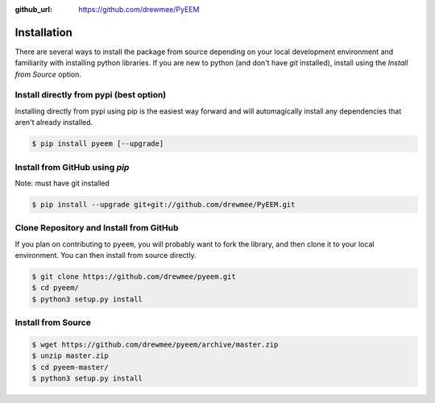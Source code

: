 .. _installation:

:github_url: https://github.com/drewmee/PyEEM

************
Installation
************


There are several ways to install the package from source depending on your
local development environment and familiarity with installing python libraries. 
If you are new to python (and don't have `git` installed), install using the
`Install from Source` option.

~~~~~~~~~~~~~~~~~~~~~~~~~~~~~~~~~~~~~~~~
Install directly from pypi (best option)
~~~~~~~~~~~~~~~~~~~~~~~~~~~~~~~~~~~~~~~~

Installing directly from pypi using pip is the easiest way forward and will
automagically install any dependencies that aren't already installed.

.. code-block:: shell

    $ pip install pyeem [--upgrade]


~~~~~~~~~~~~~~~~~~~~~~~~~~~~~~~
Install from GitHub using `pip`
~~~~~~~~~~~~~~~~~~~~~~~~~~~~~~~

Note: must have git installed

.. code-block:: shell

    $ pip install --upgrade git+git://github.com/drewmee/PyEEM.git


~~~~~~~~~~~~~~~~~~~~~~~~~~~~~~~~~~~~~~~~
Clone Repository and Install from GitHub
~~~~~~~~~~~~~~~~~~~~~~~~~~~~~~~~~~~~~~~~

If you plan on contributing to ``pyeem``, you will probably want to fork the
library, and then clone it to your local environment. You can then install from
source directly.

.. code-block:: shell

    $ git clone https://github.com/drewmee/pyeem.git
    $ cd pyeem/
    $ python3 setup.py install


~~~~~~~~~~~~~~~~~~~
Install from Source
~~~~~~~~~~~~~~~~~~~

.. code-block:: shell

    $ wget https://github.com/drewmee/pyeem/archive/master.zip
    $ unzip master.zip
    $ cd pyeem-master/
    $ python3 setup.py install
